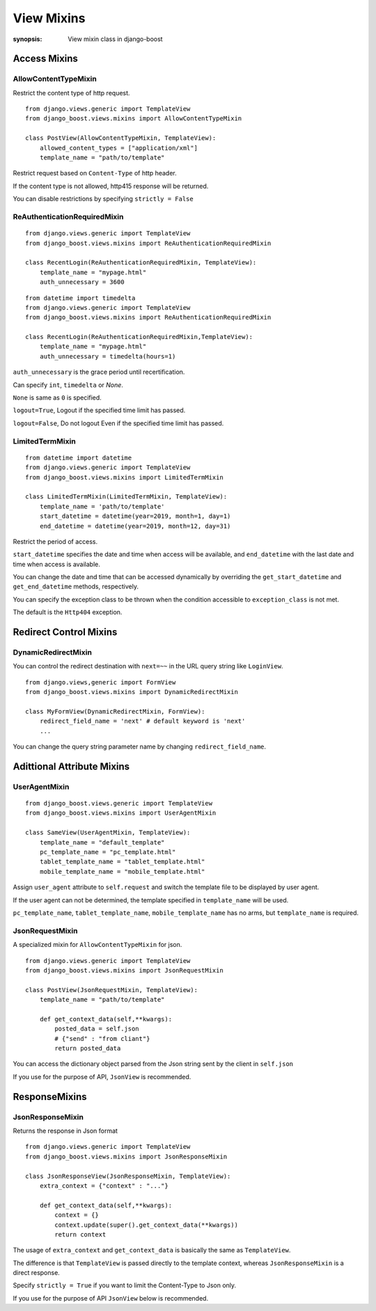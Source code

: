 View Mixins
=========================

:synopsis: View mixin class in django-boost

Access Mixins
---------------

AllowContentTypeMixin
~~~~~~~~~~~~~~~~~~~~~~~

Restrict the content type of http request.

::

  from django.views.generic import TemplateView
  from django_boost.views.mixins import AllowContentTypeMixin

  class PostView(AllowContentTypeMixin, TemplateView):
      allowed_content_types = ["application/xml"]
      template_name = "path/to/template"


Restrict request based on ``Content-Type`` of http header.

If the content type is not allowed, http415 response will be returned.

You can disable restrictions by specifying ``strictly = False``

ReAuthenticationRequiredMixin
~~~~~~~~~~~~~~~~~~~~~~~~~~~~~~

::

  from django.views.generic import TemplateView
  from django_boost.views.mixins import ReAuthenticationRequiredMixin

  class RecentLogin(ReAuthenticationRequiredMixin, TemplateView):
      template_name = "mypage.html"
      auth_unnecessary = 3600

::

  from datetime import timedelta
  from django.views.generic import TemplateView
  from django_boost.views.mixins import ReAuthenticationRequiredMixin

  class RecentLogin(ReAuthenticationRequiredMixin,TemplateView):
      template_name = "mypage.html"
      auth_unnecessary = timedelta(hours=1)

``auth_unnecessary`` is the grace period until recertification.

Can specify ``int``, ``timedelta`` or `None`.

``None`` is same as ``0`` is specified.


``logout=True``, Logout if the specified time limit has passed.

``logout=False``, Do not logout Even if the specified time limit has passed.

LimitedTermMixin
~~~~~~~~~~~~~~~~~

::

  from datetime import datetime
  from django.views.generic import TemplateView
  from django_boost.views.mixins import LimitedTermMixin

  class LimitedTermMixin(LimitedTermMixin, TemplateView):
      template_name = 'path/to/template'
      start_datetime = datetime(year=2019, month=1, day=1)
      end_datetime = datetime(year=2019, month=12, day=31)

Restrict the period of access.  

``start_datetime`` specifies the date and time when access will be available, and ``end_datetime`` with the last date and time when access is available.

You can change the date and time that can be accessed dynamically by overriding the ``get_start_datetime`` and ``get_end_datetime`` methods, respectively.


You can specify the exception class to be thrown when the condition accessible to ``exception_class`` is not met.

The default is the ``Http404`` exception.

Redirect Control Mixins
------------------------

DynamicRedirectMixin
~~~~~~~~~~~~~~~~~~~~~

You can control the redirect destination with ``next=~~`` in the URL query string like ``LoginView``.

::

  from django.views,generic import FormView
  from django_boost.views.mixins import DynamicRedirectMixin

  class MyFormView(DynamicRedirectMixin, FormView):
      redirect_field_name = 'next' # default keyword is 'next'
      ...

You can change the query string parameter name by changing ``redirect_field_name``.

Adittional Attribute Mixins
----------------------------

UserAgentMixin
~~~~~~~~~~~~~~~

::

  from django_boost.views.generic import TemplateView
  from django_boost.views.mixins import UserAgentMixin

  class SameView(UserAgentMixin, TemplateView):
      template_name = "default_template"
      pc_template_name = "pc_template.html"
      tablet_template_name = "tablet_template.html"
      mobile_template_name = "mobile_template.html"

Assign ``user_agent`` attribute to ``self.request`` and switch the template file to be displayed by user agent.


If the user agent can not be determined, the template specified in ``template_name`` will be used.

``pc_template_name``, ``tablet_template_name``, ``mobile_template_name`` has no arms, but ``template_name`` is required.


JsonRequestMixin
~~~~~~~~~~~~~~~~~

A specialized mixin for ``AllowContentTypeMixin`` for json.

::

  from django.views.generic import TemplateView
  from django_boost.views.mixins import JsonRequestMixin

  class PostView(JsonRequestMixin, TemplateView):
      template_name = "path/to/template"

      def get_context_data(self,**kwargs):
          posted_data = self.json
          # {"send" : "from cliant"}
          return posted_data

You can access the dictionary object parsed from the Json string sent by the client in ``self.json``

If you use for the purpose of API, ``JsonView`` is recommended.

ResponseMixins
--------------

JsonResponseMixin
~~~~~~~~~~~~~~~~~

Returns the response in Json format

::

  from django.views.generic import TemplateView
  from django_boost.views.mixins import JsonResponseMixin

  class JsonResponseView(JsonResponseMixin, TemplateView):
      extra_context = {"context" : "..."}

      def get_context_data(self,**kwargs):
          context = {}
          context.update(super().get_context_data(**kwargs))
          return context

The usage of ``extra_context`` and ``get_context_data`` is basically the same as ``TemplateView``.

The difference is that ``TemplateView`` is passed directly to the template context, whereas ``JsonResponseMixin`` is a direct response.


Specify ``strictly = True`` if you want to limit the Content-Type to Json only.


If you use for the purpose of API ``JsonView`` below is recommended.
